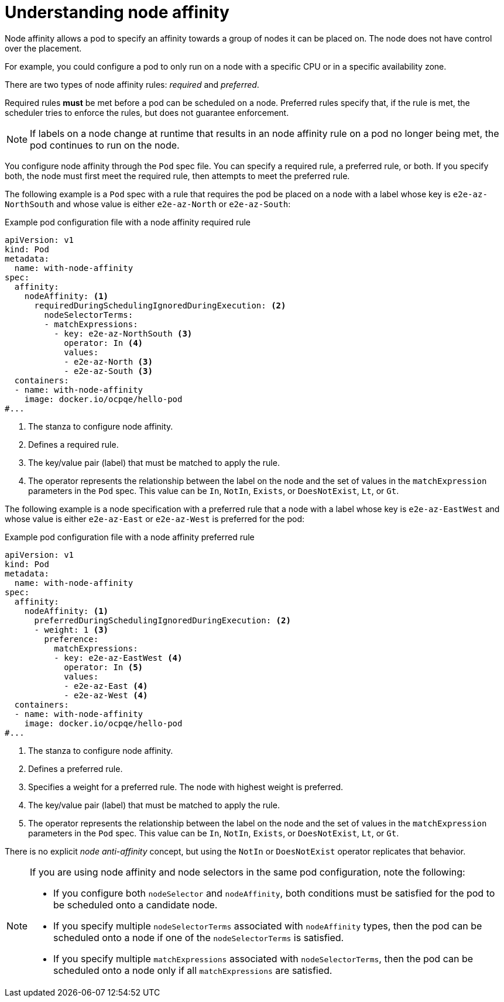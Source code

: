 // Module included in the following assemblies:
//
// * nodes/nodes-scheduler-node-affinity.adoc

:_content-type: CONCEPT
[id="nodes-scheduler-node-affinity-about_{context}"]
= Understanding node affinity

Node affinity allows a pod to specify an affinity towards a group of nodes it can be placed on. The node does not have control over the placement.

For example, you could configure a pod to only run on a node with a specific CPU or in a specific availability zone.

There are two types of node affinity rules: _required_ and _preferred_.

Required rules *must* be met before a pod can be scheduled on a node. Preferred rules specify that, if the rule is met, the scheduler tries to enforce the rules, but does not guarantee enforcement.

[NOTE]
====
If labels on a node change at runtime that results in an node affinity rule on a pod no longer being met, the pod continues to run on the node.
====

You configure node affinity through the `Pod` spec file. You can specify a required rule, a preferred rule, or both. If you specify both, the node must first meet the required rule, then attempts to meet the preferred rule.

The following example is a `Pod` spec with a rule that requires the pod be placed on a node with a label whose key is `e2e-az-NorthSouth` and whose value is either `e2e-az-North` or `e2e-az-South`:

.Example pod configuration file with a node affinity required rule
[source,yaml]
----
apiVersion: v1
kind: Pod
metadata:
  name: with-node-affinity
spec:
  affinity:
    nodeAffinity: <1>
      requiredDuringSchedulingIgnoredDuringExecution: <2>
        nodeSelectorTerms:
        - matchExpressions:
          - key: e2e-az-NorthSouth <3>
            operator: In <4>
            values:
            - e2e-az-North <3>
            - e2e-az-South <3>
  containers:
  - name: with-node-affinity
    image: docker.io/ocpqe/hello-pod
#...
----

<1> The stanza to configure node affinity.
<2> Defines a required rule.
<3> The key/value pair (label) that must be matched to apply the rule.
<4> The operator represents the relationship between the label on the node and the set of values in the `matchExpression` parameters in the `Pod` spec. This value can be `In`, `NotIn`, `Exists`, or `DoesNotExist`, `Lt`, or `Gt`.

The following example is a node specification with a preferred rule that a node with a label whose key is `e2e-az-EastWest` and whose value is either `e2e-az-East` or `e2e-az-West` is preferred for the pod:

.Example pod configuration file with a node affinity preferred rule
[source,yaml]
----
apiVersion: v1
kind: Pod
metadata:
  name: with-node-affinity
spec:
  affinity:
    nodeAffinity: <1>
      preferredDuringSchedulingIgnoredDuringExecution: <2>
      - weight: 1 <3>
        preference:
          matchExpressions:
          - key: e2e-az-EastWest <4>
            operator: In <5>
            values:
            - e2e-az-East <4>
            - e2e-az-West <4>
  containers:
  - name: with-node-affinity
    image: docker.io/ocpqe/hello-pod
#...
----

<1> The stanza to configure node affinity.
<2> Defines a preferred rule.
<3> Specifies a weight for a preferred rule. The node with highest weight is preferred.
<4> The key/value pair (label) that must be matched to apply the rule.
<5> The operator represents the relationship between the label on the node and
the set of values in the `matchExpression` parameters in the `Pod` spec.
This value can be `In`, `NotIn`, `Exists`, or `DoesNotExist`, `Lt`, or `Gt`.

There is no explicit _node anti-affinity_ concept, but using the `NotIn` or `DoesNotExist` operator replicates that behavior.

[NOTE]
====
If you are using node affinity and node selectors in the same pod configuration, note the following:

* If you configure both `nodeSelector` and `nodeAffinity`, both conditions must be satisfied for the pod to be scheduled onto a candidate node.

* If you specify multiple `nodeSelectorTerms` associated with `nodeAffinity` types, then the pod can be scheduled onto a node if one of the `nodeSelectorTerms` is satisfied.

* If you specify multiple `matchExpressions` associated with `nodeSelectorTerms`, then the pod can be scheduled onto a node only if all `matchExpressions` are satisfied.
====
